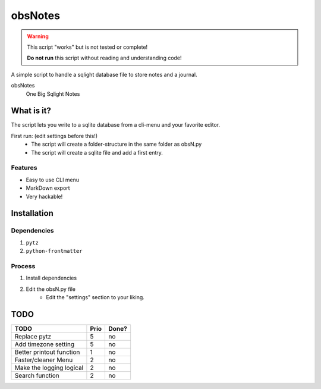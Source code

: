 ########
obsNotes
########

.. warning::
    This script "works" but is not tested or complete!

    **Do not run** this script without reading and understanding code!

A simple script to handle a sqlight database file to store notes and a journal.

obsNotes
    One Big Sqlight Notes

===========
What is it?
===========

The script lets you write to a sqlite database from a cli-menu and your favorite editor.


First run: (edit settings before this!)
    - The script will create a folder-structure in the same folder as obsN.py
    - The script will create a sqlite file and add a first entry.

Features
--------
- Easy to use CLI menu
- MarkDown export
- Very hackable!

============
Installation
============

Dependencies
------------

1. ``pytz``
2. ``python-frontmatter``

Process
-------

1. Install dependencies
2. Edit the obsN.py file
    * Edit the "settings" section to your liking.

=====
TODO
=====

+-----------------------------+--------+-------+
| TODO                        |  Prio  | Done? |
+=============================+========+=======+
| Replace pytz                |  5     |  no   |
+-----------------------------+--------+-------+
| Add timezone setting        |  5     |  no   |
+-----------------------------+--------+-------+
| Better                      |  1     |  no   |
| printout function           |        |       |
+-----------------------------+--------+-------+
| Faster/cleaner Menu         |  2     |  no   |
+-----------------------------+--------+-------+
| Make the logging logical    |  2     |  no   |
+-----------------------------+--------+-------+
| Search function             |  2     |  no   |
+-----------------------------+--------+-------+